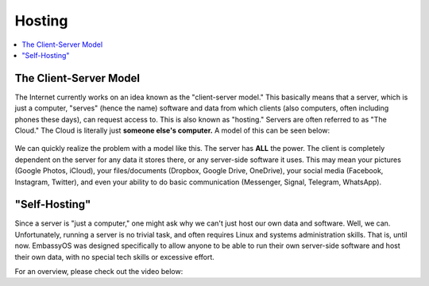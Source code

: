 .. _self-hosting:

=======
Hosting
=======

.. contents::
  :depth: 2 
  :local:

The Client-Server Model
-----------------------

The Internet currently works on an idea known as the "client-server model."  This basically means that a server, which is just a computer, "serves" (hence the name) software and data from which clients (also computers, often including phones these days), can request access to.  This is also known as "hosting."  Servers are often referred to as "The Cloud."  The Cloud is literally just **someone else's computer.**  A model of this can be seen below:

  .. figure:: /_static/images/concepts/client-server.png
    :width: 30%
    :alt: Client-Server Model

We can quickly realize the problem with a model like this.  The server has **ALL** the power.  The client is completely dependent on the server for any data it stores there, or any server-side software it uses.  This may mean your pictures (Google Photos, iCloud), your files/documents (Dropbox, Google Drive, OneDrive), your social media (Facebook, Instagram, Twitter), and even your ability to do basic communication (Messenger, Signal, Telegram, WhatsApp).

"Self-Hosting"
--------------

Since a server is "just a computer," one might ask why we can't just host our own data and software.  Well, we can.  Unfortunately, running a server is no trivial task, and often requires Linux and systems administration skills.  That is, until now.  EmbassyOS was designed specifically to allow anyone to be able to run their own server-side software and host their own data, with no special tech skills or excessive effort.

For an overview, please check out the video below:

.. youtube:: dc741XwqlyU
  :width: 100%
